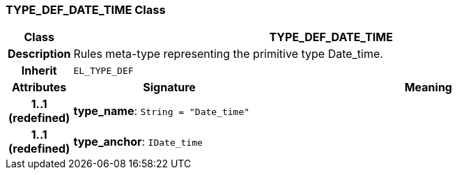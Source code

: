 === TYPE_DEF_DATE_TIME Class

[cols="^1,3,5"]
|===
h|*Class*
2+^h|*TYPE_DEF_DATE_TIME*

h|*Description*
2+a|Rules meta-type representing the primitive type Date_time.

h|*Inherit*
2+|`EL_TYPE_DEF`

h|*Attributes*
^h|*Signature*
^h|*Meaning*

h|*1..1 +
(redefined)*
|*type_name*: `String{nbsp}={nbsp}"Date_time"`
a|

h|*1..1 +
(redefined)*
|*type_anchor*: `IDate_time`
a|
|===
